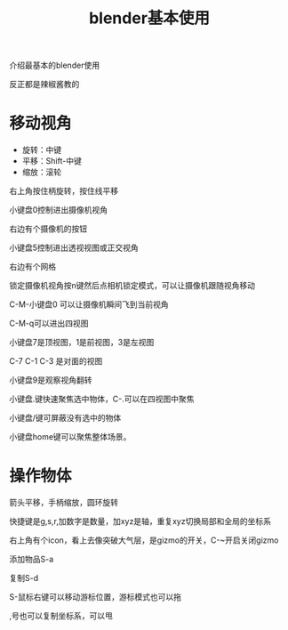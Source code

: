 #+TITLE: blender基本使用
#+TAGS[]: graphics

介绍最基本的blender使用

反正都是辣椒酱教的

* 移动视角

- 旋转：中键
- 平移：Shift-中键
- 缩放：滚轮

右上角按住柄旋转，按住线平移

小键盘0控制进出摄像机视角

右边有个摄像机的按钮

小键盘5控制进出透视视图或正交视角

右边有个网格

锁定摄像机视角按n键然后点相机锁定模式，可以让摄像机跟随视角移动

C-M-小键盘0 可以让摄像机瞬间飞到当前视角

C-M-q可以进出四视图

小键盘7是顶视图，1是前视图，3是左视图

C-7 C-1 C-3 是对面的视图

小键盘9是观察视角翻转

小键盘.键快速聚焦选中物体，C-.可以在四视图中聚焦

小键盘/键可屏蔽没有选中的物体

小键盘home键可以聚焦整体场景。

* 操作物体

箭头平移，手柄缩放，圆环旋转

快捷键是g,s,r,加数字是数量，加xyz是轴，重复xyz切换局部和全局的坐标系

右上角有个icon，看上去像突破大气层，是gizmo的开关，C-~开启关闭gizmo

添加物品S-a

复制S-d

S-鼠标右键可以移动游标位置，游标模式也可以拖

,号也可以复制坐标系，可以甩


